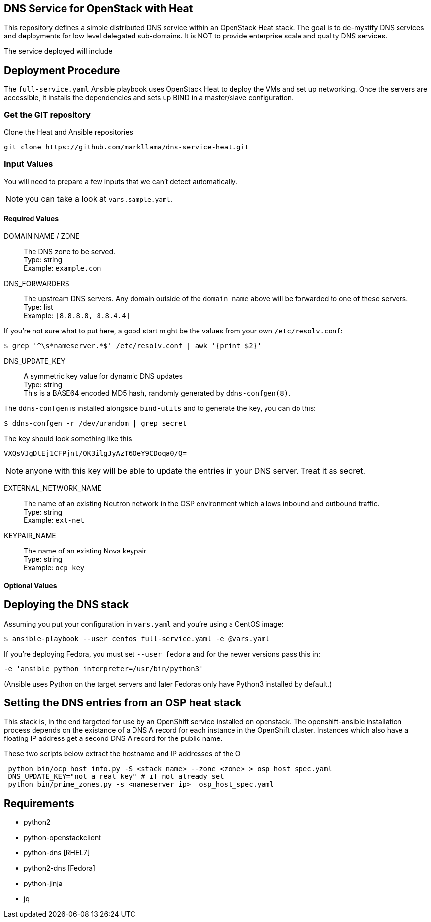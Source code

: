 :gitroot: https://github.com/markllama

== DNS Service for OpenStack with Heat

This repository defines a simple distributed DNS service within an
OpenStack Heat stack.  The goal is to de-mystify DNS services and
deployments for low level delegated sub-domains.  It is NOT to provide
enterprise scale and quality DNS services.

The service deployed will include


== Deployment Procedure

The `full-service.yaml` Ansible playbook uses OpenStack Heat to deploy
the VMs and set up networking. Once the servers are accessible, it
installs the dependencies and sets up BIND in a master/slave
configuration.


=== Get the GIT repository

.Clone the Heat and Ansible repositories

[subs=attributes]
----
git clone {gitroot}/dns-service-heat.git
----

=== Input Values

You will need to prepare a few inputs that we can't detect
automatically.

NOTE: you can take a look at `vars.sample.yaml`.

==== Required Values

DOMAIN NAME / ZONE::
  The DNS zone to be served. +
  Type: string +
  Example: `example.com`

DNS_FORWARDERS::
  The upstream DNS servers. Any domain outside of the `domain_name` above will be forwarded to one of these servers. +
  Type: list +
  Example: `[8.8.8.8, 8.8.4.4]`

If you're not sure what to put here, a good start might be the values from your own `/etc/resolv.conf`:

----
$ grep '^\s*nameserver.*$' /etc/resolv.conf | awk '{print $2}'
----

DNS_UPDATE_KEY::
  A symmetric key value for dynamic DNS updates +
  Type: string +
  This is a BASE64 encoded MD5 hash, randomly generated by
  `ddns-confgen(8)`.

The `ddns-confgen` is installed alongside `bind-utils` and to generate the key, you can do this:

----
$ ddns-confgen -r /dev/urandom | grep secret
----

The key should look something like this:

----
VXQsVJgDtEj1CFPjnt/OK3ilgJyAzT6OeY9CDoqa0/Q=
----

NOTE: anyone with this key will be able to update the entries in your
DNS server. Treat it as secret.

EXTERNAL_NETWORK_NAME::
  The name of an existing Neutron network in the OSP environment which
  allows inbound and outbound traffic. +
  Type: string +
  Example: `ext-net`

KEYPAIR_NAME::
  The name of an existing Nova keypair +
  Type: string +
  Example: `ocp_key`

==== Optional Values

== Deploying the DNS stack

Assuming you put your configuration in `vars.yaml` and you're using a
CentOS image:

----
$ ansible-playbook --user centos full-service.yaml -e @vars.yaml
----

If you're deploying Fedora, you must set `--user fedora` and for the newer versions pass this in:

----
-e 'ansible_python_interpreter=/usr/bin/python3'
----

(Ansible uses Python on the target servers and later Fedoras only have
Python3 installed by default.)

== Setting the DNS entries from an OSP heat stack

This stack is, in the end targeted for use by an OpenShift service
installed on openstack.  The openshift-ansible installation process
depends on the existance of a DNS A record for each instance in the
OpenShift cluster.  Instances which also have a floating IP address
get a second DNS A record for the public name.

These two scripts below extract the hostname and IP addresses of the O

----
 python bin/ocp_host_info.py -S <stack name> --zone <zone> > osp_host_spec.yaml
 DNS_UPDATE_KEY="not a real key" # if not already set
 python bin/prime_zones.py -s <nameserver ip>  osp_host_spec.yaml

----

== Requirements

* python2
* python-openstackclient
* python-dns [RHEL7]
* python2-dns [Fedora]
* python-jinja
* jq

